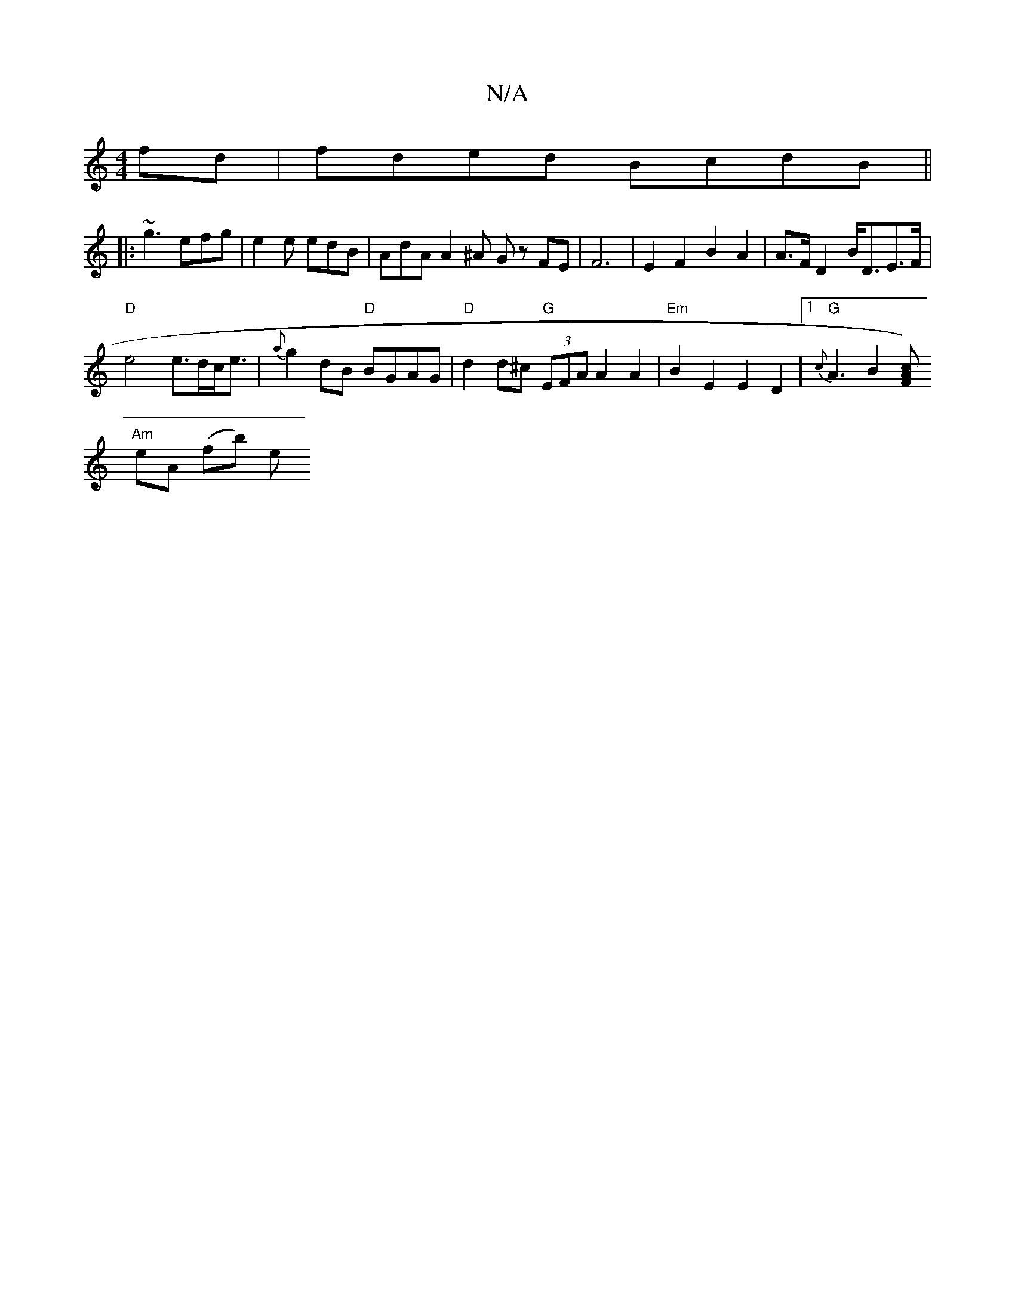 X:1
T:N/A
M:4/4
R:N/A
K:Cmajor
 fd | fded BcdB ||
|: ~g3 efg | e2e edB | AdA A2 ^A Gz FE | F6-|E2F2 B2A2 | A>F D2 B<DE>F|
"D"e4 e>dc<e | {a}g2dB "D"BGAG|"D"d2d^c "G" (3EFA A2 A2|"Em" B2E2 E2 D2 |1 "G"{c}A3 B2 [F Ac) |
"Am"eA (fb) e